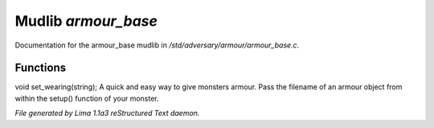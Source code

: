 Mudlib *armour_base*
*********************

Documentation for the armour_base mudlib in */std/adversary/armour/armour_base.c*.

Functions
=========
.. c:function:: void set_wearing(string s)

void set_wearing(string);
A quick and easy way to give monsters armour. Pass the filename of an
armour object from within the setup() function of your monster.



*File generated by Lima 1.1a3 reStructured Text daemon.*
